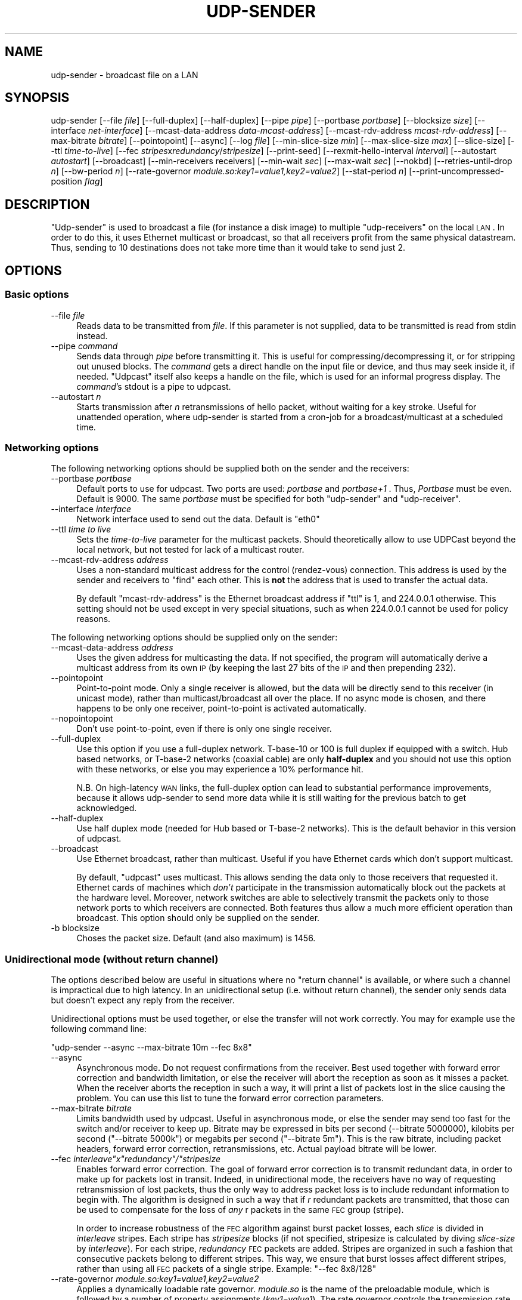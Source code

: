 .\" Automatically generated by Pod::Man 2.22 (Pod::Simple 3.13)
.\"
.\" Standard preamble:
.\" ========================================================================
.de Sp \" Vertical space (when we can't use .PP)
.if t .sp .5v
.if n .sp
..
.de Vb \" Begin verbatim text
.ft CW
.nf
.ne \\$1
..
.de Ve \" End verbatim text
.ft R
.fi
..
.\" Set up some character translations and predefined strings.  \*(-- will
.\" give an unbreakable dash, \*(PI will give pi, \*(L" will give a left
.\" double quote, and \*(R" will give a right double quote.  \*(C+ will
.\" give a nicer C++.  Capital omega is used to do unbreakable dashes and
.\" therefore won't be available.  \*(C` and \*(C' expand to `' in nroff,
.\" nothing in troff, for use with C<>.
.tr \(*W-
.ds C+ C\v'-.1v'\h'-1p'\s-2+\h'-1p'+\s0\v'.1v'\h'-1p'
.ie n \{\
.    ds -- \(*W-
.    ds PI pi
.    if (\n(.H=4u)&(1m=24u) .ds -- \(*W\h'-12u'\(*W\h'-12u'-\" diablo 10 pitch
.    if (\n(.H=4u)&(1m=20u) .ds -- \(*W\h'-12u'\(*W\h'-8u'-\"  diablo 12 pitch
.    ds L" ""
.    ds R" ""
.    ds C` ""
.    ds C' ""
'br\}
.el\{\
.    ds -- \|\(em\|
.    ds PI \(*p
.    ds L" ``
.    ds R" ''
'br\}
.\"
.\" Escape single quotes in literal strings from groff's Unicode transform.
.ie \n(.g .ds Aq \(aq
.el       .ds Aq '
.\"
.\" If the F register is turned on, we'll generate index entries on stderr for
.\" titles (.TH), headers (.SH), subsections (.SS), items (.Ip), and index
.\" entries marked with X<> in POD.  Of course, you'll have to process the
.\" output yourself in some meaningful fashion.
.ie \nF \{\
.    de IX
.    tm Index:\\$1\t\\n%\t"\\$2"
..
.    nr % 0
.    rr F
.\}
.el \{\
.    de IX
..
.\}
.\"
.\" Accent mark definitions (@(#)ms.acc 1.5 88/02/08 SMI; from UCB 4.2).
.\" Fear.  Run.  Save yourself.  No user-serviceable parts.
.    \" fudge factors for nroff and troff
.if n \{\
.    ds #H 0
.    ds #V .8m
.    ds #F .3m
.    ds #[ \f1
.    ds #] \fP
.\}
.if t \{\
.    ds #H ((1u-(\\\\n(.fu%2u))*.13m)
.    ds #V .6m
.    ds #F 0
.    ds #[ \&
.    ds #] \&
.\}
.    \" simple accents for nroff and troff
.if n \{\
.    ds ' \&
.    ds ` \&
.    ds ^ \&
.    ds , \&
.    ds ~ ~
.    ds /
.\}
.if t \{\
.    ds ' \\k:\h'-(\\n(.wu*8/10-\*(#H)'\'\h"|\\n:u"
.    ds ` \\k:\h'-(\\n(.wu*8/10-\*(#H)'\`\h'|\\n:u'
.    ds ^ \\k:\h'-(\\n(.wu*10/11-\*(#H)'^\h'|\\n:u'
.    ds , \\k:\h'-(\\n(.wu*8/10)',\h'|\\n:u'
.    ds ~ \\k:\h'-(\\n(.wu-\*(#H-.1m)'~\h'|\\n:u'
.    ds / \\k:\h'-(\\n(.wu*8/10-\*(#H)'\z\(sl\h'|\\n:u'
.\}
.    \" troff and (daisy-wheel) nroff accents
.ds : \\k:\h'-(\\n(.wu*8/10-\*(#H+.1m+\*(#F)'\v'-\*(#V'\z.\h'.2m+\*(#F'.\h'|\\n:u'\v'\*(#V'
.ds 8 \h'\*(#H'\(*b\h'-\*(#H'
.ds o \\k:\h'-(\\n(.wu+\w'\(de'u-\*(#H)/2u'\v'-.3n'\*(#[\z\(de\v'.3n'\h'|\\n:u'\*(#]
.ds d- \h'\*(#H'\(pd\h'-\w'~'u'\v'-.25m'\f2\(hy\fP\v'.25m'\h'-\*(#H'
.ds D- D\\k:\h'-\w'D'u'\v'-.11m'\z\(hy\v'.11m'\h'|\\n:u'
.ds th \*(#[\v'.3m'\s+1I\s-1\v'-.3m'\h'-(\w'I'u*2/3)'\s-1o\s+1\*(#]
.ds Th \*(#[\s+2I\s-2\h'-\w'I'u*3/5'\v'-.3m'o\v'.3m'\*(#]
.ds ae a\h'-(\w'a'u*4/10)'e
.ds Ae A\h'-(\w'A'u*4/10)'E
.    \" corrections for vroff
.if v .ds ~ \\k:\h'-(\\n(.wu*9/10-\*(#H)'\s-2\u~\d\s+2\h'|\\n:u'
.if v .ds ^ \\k:\h'-(\\n(.wu*10/11-\*(#H)'\v'-.4m'^\v'.4m'\h'|\\n:u'
.    \" for low resolution devices (crt and lpr)
.if \n(.H>23 .if \n(.V>19 \
\{\
.    ds : e
.    ds 8 ss
.    ds o a
.    ds d- d\h'-1'\(ga
.    ds D- D\h'-1'\(hy
.    ds th \o'bp'
.    ds Th \o'LP'
.    ds ae ae
.    ds Ae AE
.\}
.rm #[ #] #H #V #F C
.\" ========================================================================
.\"
.IX Title "UDP-SENDER 1"
.TH UDP-SENDER 1 "December 15, 2014" "current" "Udpcast"
.\" For nroff, turn off justification.  Always turn off hyphenation; it makes
.\" way too many mistakes in technical documents.
.if n .ad l
.nh
.SH "NAME"
udp\-sender \- broadcast file on a LAN
.SH "SYNOPSIS"
.IX Header "SYNOPSIS"
udp-sender [\-\-file \fIfile\fR] [\-\-full\-duplex] [\-\-half\-duplex] [\-\-pipe \fIpipe\fR] [\-\-portbase \fIportbase\fR] [\-\-blocksize \fIsize\fR] [\-\-interface \fInet-interface\fR] [\-\-mcast\-data\-address \fIdata-mcast-address\fR] [\-\-mcast\-rdv\-address \fImcast-rdv-address\fR] [\-\-max\-bitrate \fIbitrate\fR] [\-\-pointopoint] [\-\-async] [\-\-log \fIfile\fR] [\-\-min\-slice\-size \fImin\fR] [\-\-max\-slice\-size \fImax\fR] [\-\-slice\-size] [\-\-ttl \fItime-to-live\fR] [\-\-fec \fIstripes\fRx\fIredundancy\fR/\fIstripesize\fR] [\-\-print\-seed] [\-\-rexmit\-hello\-interval \fIinterval\fR] [\-\-autostart \fIautostart\fR] [\-\-broadcast] [\-\-min\-receivers receivers] [\-\-min\-wait \fIsec\fR] [\-\-max\-wait \fIsec\fR] [\-\-nokbd] [\-\-retries\-until\-drop \fIn\fR] [\-\-bw\-period \fIn\fR] [\-\-rate\-governor \fImodule.so:key1=value1,key2=value2\fR] [\-\-stat\-period \fIn\fR] [\-\-print\-uncompressed\-position \fIflag\fR]
.SH "DESCRIPTION"
.IX Header "DESCRIPTION"
\&\f(CW\*(C`Udp\-sender\*(C'\fR is used to broadcast a file (for instance a disk
image) to multiple \f(CW\*(C`udp\-receivers\*(C'\fR on the local \s-1LAN\s0. In order
to do this, it uses Ethernet multicast or broadcast, so that all
receivers profit from the same physical datastream. Thus, sending to
10 destinations does not take more time than it would take to send
just 2.
.SH "OPTIONS"
.IX Header "OPTIONS"
.SS "Basic options"
.IX Subsection "Basic options"
.IP "\-\-file \fIfile\fR" 4
.IX Item "--file file"
Reads data to be transmitted from \fIfile\fR. If this parameter
is not supplied, data to be transmitted is read from stdin instead.
.IP "\-\-pipe \fIcommand\fR" 4
.IX Item "--pipe command"
Sends data through \fIpipe\fR before transmitting it. This is
useful for compressing/decompressing it, or for stripping out unused
blocks. The \fIcommand\fR gets a direct handle on the input file or
device, and thus may seek inside it, if needed. \f(CW\*(C`Udpcast\*(C'\fR
itself also keeps a handle on the file, which is used for an informal
progress display. The \fIcommand\fR's stdout is a pipe to udpcast.
.IP "\-\-autostart \fIn\fR" 4
.IX Item "--autostart n"
Starts transmission after \fIn\fR retransmissions of hello
packet, without waiting for a key stroke. Useful for unattended
operation, where udp-sender is started from a cron-job for a
broadcast/multicast at a scheduled time.
.SS "Networking options"
.IX Subsection "Networking options"
The following networking options should be supplied both on the sender
and the receivers:
.IP "\-\-portbase \fIportbase\fR" 4
.IX Item "--portbase portbase"
Default ports to use for udpcast. Two ports are used:
\&\fIportbase\fR and \fIportbase+1\fR . Thus, \fIPortbase\fR must be
even. Default is \f(CW9000\fR. The same \fIportbase\fR must be
specified for both \f(CW\*(C`udp\-sender\*(C'\fR and \f(CW\*(C`udp\-receiver\*(C'\fR.
.IP "\-\-interface \fIinterface\fR" 4
.IX Item "--interface interface"
Network interface used to send out the data. Default is \f(CW\*(C`eth0\*(C'\fR
.IP "\-\-ttl \fItime to live\fR" 4
.IX Item "--ttl time to live"
Sets the \fItime-to-live\fR parameter for the multicast
packets. Should theoretically allow to use UDPCast beyond the local
network, but not tested for lack of a multicast router.
.IP "\-\-mcast\-rdv\-address \fIaddress\fR" 4
.IX Item "--mcast-rdv-address address"
Uses a non-standard multicast address for the control
(rendez-vous) connection. This address is used by the sender and
receivers to \*(L"find\*(R" each other. This is \fBnot\fR the address that is
used to transfer the actual data.
.Sp
By default \f(CW\*(C`mcast\-rdv\-address\*(C'\fR is the Ethernet broadcast address
if \f(CW\*(C`ttl\*(C'\fR is 1, and \f(CW224.0.0.1\fR otherwise. This setting
should not be used except in very special situations, such as when
\&\f(CW224.0.0.1\fR cannot be used for policy reasons.
.PP
The following networking options should be supplied only on the sender:
.IP "\-\-mcast\-data\-address \fIaddress\fR" 4
.IX Item "--mcast-data-address address"
Uses the given address for multicasting the data. If not
specified, the program will automatically derive a multicast address
from its own \s-1IP\s0 (by keeping the last 27 bits of the \s-1IP\s0 and then
prepending 232).
.IP "\-\-pointopoint" 4
.IX Item "--pointopoint"
Point-to-point mode. Only a single receiver is allowed, but the
data will be directly send to this receiver (in unicast mode), rather
than multicast/broadcast all over the place. If no async mode is
chosen, and there happens to be only one receiver, point-to-point is
activated automatically.
.IP "\-\-nopointopoint" 4
.IX Item "--nopointopoint"
Don't use point-to-point, even if there is only one single
receiver.
.IP "\-\-full\-duplex" 4
.IX Item "--full-duplex"
Use this option if you use a full-duplex network. T\-base\-10 or 100
is full duplex if equipped with a switch. Hub based networks, or
T\-base\-2 networks (coaxial cable) are only \fBhalf-duplex\fR and you
should not use this option with these networks, or else you may
experience a 10% performance hit.
.Sp
N.B. On high-latency \s-1WAN\s0 links, the full-duplex option can lead to
substantial performance improvements, because it allows udp-sender to
send more data while it is still waiting for the previous batch to get
acknowledged.
.IP "\-\-half\-duplex" 4
.IX Item "--half-duplex"
Use half duplex mode (needed for Hub based or T\-base\-2
networks). This is the default behavior in this version of
udpcast.
.IP "\-\-broadcast" 4
.IX Item "--broadcast"
Use Ethernet broadcast, rather than multicast. Useful if you have
Ethernet cards which don't support multicast.
.Sp
By default, \f(CW\*(C`udpcast\*(C'\fR uses multicast. This allows sending the
data only to those receivers that requested it. Ethernet cards of
machines which \fIdon't\fR participate in the transmission
automatically block out the packets at the hardware level. Moreover,
network switches are able to selectively transmit the packets only to
those network ports to which receivers are connected. Both features
thus allow a much more efficient operation than broadcast. This option
should only be supplied on the sender.
.IP "\-b blocksize" 4
.IX Item "-b blocksize"
Choses the packet size. Default (and also maximum) is 1456.
.SS "Unidirectional mode (without return channel)"
.IX Subsection "Unidirectional mode (without return channel)"
The options described below are useful in situations where no \*(L"return
channel\*(R" is available, or where such a channel is impractical due to
high latency. In an unidirectional setup (i.e. without return
channel), the sender only sends data but doesn't expect any reply from
the receiver.
.PP
Unidirectional options must be used together, or else the transfer
will not work correctly. You may for example use the following command
line:
.PP
\&\f(CW\*(C`udp\-sender \-\-async \-\-max\-bitrate 10m \-\-fec 8x8\*(C'\fR
.IP "\-\-async" 4
.IX Item "--async"
Asynchronous mode. Do not request confirmations from
the receiver. Best used together with forward error correction and
bandwidth limitation, or else the receiver will abort the reception as
soon as it misses a packet. When the receiver aborts the reception in
such a way, it will print a list of packets lost in the slice causing
the problem. You can use this list to tune the
forward error correction parameters.
.IP "\-\-max\-bitrate \fIbitrate\fR" 4
.IX Item "--max-bitrate bitrate"
Limits bandwidth used by udpcast. Useful in asynchronous mode, or
else the sender may send too fast for the switch and/or receiver to
keep up. Bitrate may be expressed in bits per second (\-\-bitrate
5000000), kilobits per second (\f(CW\*(C`\-\-bitrate 5000k\*(C'\fR) or
megabits per second (\f(CW\*(C`\-\-bitrate 5m\*(C'\fR). This is the raw bitrate,
including packet headers, forward error correction, retransmissions,
etc. Actual payload bitrate will be lower.
.ie n .IP "\-\-fec \fIinterleave\fI""x""\fIredundancy\f(CI""/""\fIstripesize\fR" 4
.el .IP "\-\-fec \fIinterleave\f(CIx\fIredundancy\f(CI/\fIstripesize\fR" 4
.IX Item "--fec interleavexredundancy/stripesize"
Enables forward error correction. The goal of forward error
correction is to transmit redundant data, in order to make up for
packets lost in transit. Indeed, in unidirectional mode, the receivers
have no way of requesting retransmission of lost packets, thus the
only way to address packet loss is to include redundant information to
begin with. The algorithm is designed in such a way that if \fIr\fR
redundant packets are transmitted, that those can be used to
compensate for the loss of \fIany\fR r packets in the same \s-1FEC\s0 group
(stripe).
.Sp
In order to increase robustness of the \s-1FEC\s0 algorithm against burst
packet losses, each \fIslice\fR is divided in \fIinterleave\fR
stripes. Each stripe has \fIstripesize\fR blocks (if not specified,
stripesize is calculated by diving \fIslice-size\fR by
\&\fIinterleave\fR). For each stripe, \fIredundancy\fR \s-1FEC\s0 packets are
added. Stripes are organized in such a fashion that consecutive
packets belong to different stripes. This way, we ensure that burst
losses affect different stripes, rather than using all \s-1FEC\s0 packets of
a single stripe. Example: \f(CW\*(C`\-\-fec 8x8/128\*(C'\fR
.IP "\-\-rate\-governor \fImodule.so:key1=value1,key2=value2\fR" 4
.IX Item "--rate-governor module.so:key1=value1,key2=value2"
Applies a dynamically loadable rate governor. \fImodule.so\fR is
the name of the preloadable module, which is followed by a number of
property assignments (\fIkey1=value1\fR). The rate governor controls
the transmission rate according to various criteria, such as
congestion information received from a routing or encapsulating
device. See comments in \f(CW\*(C`/usr/include/udpcast/rateGovernor.h\*(C'\fR
and example in \f(CW\*(C`examples/rateGovernor\*(C'\fR for more details
.IP "\-\-rexmit\-hello\-interval \fItimeout\fR" 4
.IX Item "--rexmit-hello-interval timeout"
If set, rebroadcasts the \s-1HELLO\s0 packet used for initiating the
casting each \fItimeout\fR milliseconds.
.Sp
This option is useful together with \fIasyc mode\fR, because with
async mode the receiver won't send a connection request to the sender
(and hence won't get a connection reply). In \fIasync mode\fR, the
receivers get all needed information from the \fIhello\fR packet
instead, and are thus particularly dependant on the reception of this
packet, makeing retransmission useful.
.Sp
This option is also useful on networks where packet loss is so high
that even with connection requests, sender and receiver would not find
each other otherwise.
.IP "\-\-retries\-until\-drop \fIretries\fR" 4
.IX Item "--retries-until-drop retries"
How many time to send a \s-1REQACK\s0 until dropping a receiver. Lower
retrycounts make \f(CW\*(C`udp\-sender\*(C'\fR faster to react to crashed
receivers, but they also increase the probability of false alerts
(dropping receivers that are not actually crashed, but merely slow to
respond for whatever reason)
.IP "\-\-streaming" 4
.IX Item "--streaming"
Allows receivers to join an ongoing transmission mid through
.SS "Keyboardless mode"
.IX Subsection "Keyboardless mode"
The options below help to run a sender in unattended mode.
.IP "\-\-min\-receivers \fIn\fR" 4
.IX Item "--min-receivers n"
Automatically start as soon as a minimal number of receivers have
connected.
.IP "\-\-min\-wait \fIt\fR" 4
.IX Item "--min-wait t"
Even when the necessary amount of receivers \fIdo\fR have
connected, still wait until \fIt\fR seconds since first receiver
connection have passed.
.IP "\-\-max\-wait \fIt\fR" 4
.IX Item "--max-wait t"
When not enough receivers have connected (but at least one), start
anyways when \fIt\fR seconds since first receiver connection have
pased.
.IP "\-\-nokbd" 4
.IX Item "--nokbd"
Do not read start signal from keyboard, and do not display any
message telling the user to press any key to start.
.IP "\-\-start\-timeout \fIsec\fR" 4
.IX Item "--start-timeout sec"
sender aborts at start if it doesn't see a receiver within this
many seconds. Furthermore, transmission of data needs to start within
this delay. Once transmission is started, the timeout no longer
applies.
.IP "\-\-daemon\-mode" 4
.IX Item "--daemon-mode"
Do not exit when done, but instead wait for the next batch of
receivers. If this option is given twice, udp-sender puts itself into
the background, closes its standard file descriptors, and acts as a
real daemon.
.IP "\-\-pid\-file \fIfile\fR" 4
.IX Item "--pid-file file"
Allow to specify a pid file. If given together with
\&\f(CW\*(C`\-\-daemon\-mode\*(C'\fR, udp-sender will write its pid into this
file. If given together with \f(CW\*(C`\-\-kill\*(C'\fR, the process with the
given pid will be killed.
.IP "\-\-kill" 4
.IX Item "--kill"
Shuts down the udp-sender identified by the pid file (which also
must be specified). Kill does not interrupt an ongoing transmission,
but instead waits until it is finished.
.PP
Example:
.PP
\&\f(CW\*(C`udp\-sender \-f zozo \-\-min\-receivers 5 \-\-min\-wait 20 \-\-max\-wait 80\*(C'\fR
.IP "\(bu" 4
If one receiver connects at 18h00.00, and 4 more within the next 5
minutes, start at 18h00.20. (5 receivers connected, but min-wait not
yet pased)
.IP "\(bu" 4
If one receiver connects at 18h00.00, and 3 more within the next 5
minutes, then a last one at 18h00.25, start right after.
.IP "\(bu" 4
If one receiver connects at 18h00.00, then 3 more within the next
15 minutes, then no one, start at 18h01.20. (not enough receivers, but
we start anyways after max-wait).
.SS "Logging and statistics options"
.IX Subsection "Logging and statistics options"
The options instruct \f(CW\*(C`udp\-sender\*(C'\fR to log some additional
statistics to a file:
.IP "\-\-stat\-period \fIseconds\fR" 4
.IX Item "--stat-period seconds"
Every so much milliseconds, print some statistics to stderr: how
much bytes sent so far log, position in uncompressed file (if
applicable), retransmit count... By default, this is printed every
half second.
.IP "\-\-print\-uncompressed\-position \fIflag\fR" 4
.IX Item "--print-uncompressed-position flag"
By default, udp-sender only prints the position in uncompressed
file if the 2 following conditions are met:
.RS 4
.IP "\(bu" 4
Input is piped via a compressor (\f(CW\*(C`\-p \*(C'\fR option).
.IP "\(bu" 4
The primary input is seekable (file or device)
.RE
.RS 4
.Sp
With the \f(CW\*(C`\-\-print\-uncompressed\-position\*(C'\fR, options, you can
change this behavior:
.IP "\(bu" 4
If flag is 0, uncompressed position will \fBnever\fR be printed,
even if above conditions are met
.IP "\(bu" 4
If flag is 1, uncompressed position will \fBalways\fR be
printed, even if above conditions are \fBnot\fR met
.RE
.RS 4
.RE
.IP "\-\-log \fIfile\fR" 4
.IX Item "--log file"
Logs some stuff into \fIfile\fR.
.IP "\-\-no\-progress" 4
.IX Item "--no-progress"
Do not display progress statistics.
.IP "\-\-bw\-period \fIseconds\fR" 4
.IX Item "--bw-period seconds"
Every so much seconds, log instantenous bandwidth seen during that
period. Note: this is different from the bandwidth displayed to stderr
of the receiver, which is the average since start of
transmission.
.SS "Tuning options (sender)"
.IX Subsection "Tuning options (sender)"
The following tuning options are all about slice size. Udpcast groups
its data in \fIslices\fR, which are a series of blocks (\s-1UDP\s0
packets). These groups are relevant for
.IP "\(bu" 4
data retransmission: after each slice, the server asks the
receivers whether they have received all blocks, and if needed retransmits
what has been missing
.IP "\(bu" 4
forward error correction: each slice has its set of data blocks, and
matching \s-1FEC\s0 blocks.
.IP "\-\-min\-slice\-size \fIsize\fR" 4
.IX Item "--min-slice-size size"
minimum slice size (expressed in blocks). Default is 16. When
dynamically adjusting slice size (only in non-duplex mode), never use
smaller slices than this. Ignored in duplex mode (default).
.IP "\-\-max\-slice\-size \fIsize\fR" 4
.IX Item "--max-slice-size size"
maximum slice size (expressed in blocks). Default is 1024. When
dynamically adjusting slice size (only in non-duplex mode), never use
larger slices than this. Ignored in duplex mode (default).
.IP "\-\-default\-slice\-size \fIsize\fR" 4
.IX Item "--default-slice-size size"
Slice size used (starting slice size in half-duplex mode).
.IP "\-\-rehello\-offset \fIoffs\fR" 4
.IX Item "--rehello-offset offs"
in streaming mode, how many packets before end of slice the hello
packet will be transferred (default 50). Chose larger values if you
notice that receivers are excessively slow to pick up running
transmission
.SS "Tuning the forward error correction"
.IX Subsection "Tuning the forward error correction"
There are three parameters on which to act:
.IP "redundancy" 4
.IX Item "redundancy"
This influences how much extra packets are included per
stripe. The higher this is, the more redundancy there is, which means
that the transmission becomes more robust against loss. However, \s-1CPU\s0
time necessary is also proportional to redundancy (a factor to
consider on slow \s-1PC\s0's), and of course, a higher redundancy augments
the amount of data to be transmitted.
.IP "interleave" 4
.IX Item "interleave"
This influences among how many stripes the data is
divided. Higher interleave improves robustness against burst loss
(for example, 64 packets in a row...). It doesn't increase robustness
against randomly spread packet loss. \fBNote\fR: interleave bigger than 8
will force a smaller stripesize, due to the fact that slicesize is limited
to 1024.
.IP "stripesize" 4
.IX Item "stripesize"
How many data blocks there are in a stripe. Due to the algorithm
used, this cannot be more than 128. Reducing stripe size is an
indirect way of augmenting (relative) redundancy, without incurring
the \s-1CPU\s0 penalty of larger (absolute) redundancy. However, a larger
absolute redundancy is still preferable over a smaller stripesize,
because it improves robustness against clustered losses. For
instance, if 8/128 is preferable over 4/64, because with 8/128 the 8
\&\s-1FEC\s0 packets can be used to compensate for the loss of any of the 128
data packets, whereas with 4/64, each group of 4 \s-1FEC\s0 packets can only
be used against its own set of 64 data packets. If for instance the
first 8 packets were lost, they would be recoverable with 8/128, but
not with 4/64.
.PP
Considering these, change parameters as follows:
.IP "\(bu" 4
If you observe long stretches of lost packets, increase interleave
.IP "\(bu" 4
If you observe that transfer is slowed down by \s-1CPU\s0 saturation,
decrease redundancy and stripesize proportionnally.
.IP "\(bu" 4
If you observe big \fIvariations\fR in packet loss rate, 
increase redundancy and stripesize proportionnally.
.IP "\(bu" 4
If you just observe high loss, but not necessarily clustered in any
special way, increase redundancy or decrease stripesize
.IP "\(bu" 4
Be aware that network equipment or the receiver may be dropping
packets because of a bandwidth which is too high. Try limiting it
using \f(CW\*(C`max\-bitrate\*(C'\fR
.IP "\(bu" 4
The receiver may also be dropping packets because it cannot write
the data to disk fast enough. Use hdparm to optimize disk access on
the receiver. Try playing with the settings in
\&\f(CW\*(C`/proc/sys/net/core/rmem_default\*(C'\fR and
\&\f(CW\*(C`/proc/sys/net/core/rmem_max\*(C'\fR, i.e. setting them to a higher
value.
.SH "SEE ALSO"
.IX Header "SEE ALSO"
udp-receiver
.SH "AUTHOR"
.IX Header "AUTHOR"
Alain Knaff
